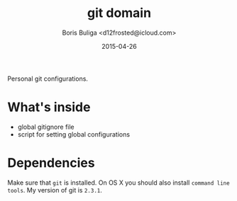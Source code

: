 #+TITLE:        git domain
#+AUTHOR:       Boris Buliga <d12frosted@icloud.com>
#+EMAIL:        d12frosted@icloud.com
#+DATE:         2015-04-26
#+STARTUP:      showeverything
#+OPTIONS:      toc:t

Personal git configurations.

* What's inside

- global gitignore file
- script for setting global configurations

* Dependencies

Make sure that ~git~ is installed. On OS X you should also install ~command line tools~. My version of git is ~2.3.1~.
